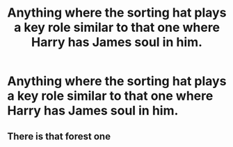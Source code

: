 #+TITLE: Anything where the sorting hat plays a key role similar to that one where Harry has James soul in him.

* Anything where the sorting hat plays a key role similar to that one where Harry has James soul in him.
:PROPERTIES:
:Author: jasoneill23
:Score: 3
:DateUnix: 1582184428.0
:DateShort: 2020-Feb-20
:END:

** There is that forest one
:PROPERTIES:
:Author: aslightnerd
:Score: 1
:DateUnix: 1582204355.0
:DateShort: 2020-Feb-20
:END:
